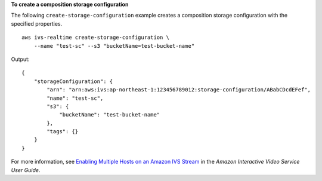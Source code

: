 **To create a composition storage configuration**

The following ``create-storage-configuration`` example creates a composition storage configuration with the specified properties. ::

    aws ivs-realtime create-storage-configuration \
        --name "test-sc" --s3 "bucketName=test-bucket-name"

Output::

    {
        "storageConfiguration": {
            "arn": "arn:aws:ivs:ap-northeast-1:123456789012:storage-configuration/ABabCDcdEFef",
            "name": "test-sc",
            "s3": {
                "bucketName": "test-bucket-name"
            },
            "tags": {}
        }
    }

For more information, see `Enabling Multiple Hosts on an Amazon IVS Stream <https://docs.aws.amazon.com/ivs/latest/LowLatencyUserGuide/multiple-hosts.html>`__ in the *Amazon Interactive Video Service User Guide*.